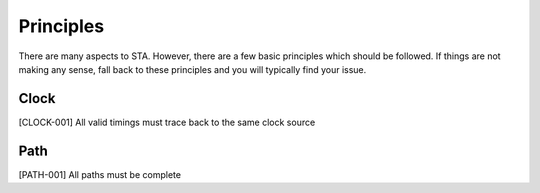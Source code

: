 Principles
==========

There are many aspects to STA.
However, there are a few basic principles which should be followed.
If things are not making any sense, fall back to these principles and you will typically find your issue.

Clock
-----

[CLOCK-001] All valid timings must trace back to the same clock source

Path
----

[PATH-001] All paths must be complete

